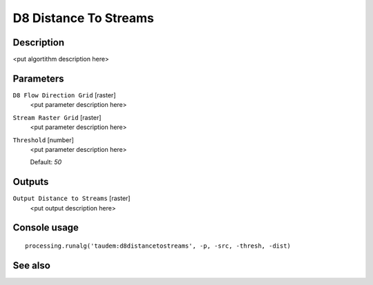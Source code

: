 D8 Distance To Streams
======================

Description
-----------

<put algortithm description here>

Parameters
----------

``D8 Flow Direction Grid`` [raster]
  <put parameter description here>

``Stream Raster Grid`` [raster]
  <put parameter description here>

``Threshold`` [number]
  <put parameter description here>

  Default: *50*

Outputs
-------

``Output Distance to Streams`` [raster]
  <put output description here>

Console usage
-------------

::

  processing.runalg('taudem:d8distancetostreams', -p, -src, -thresh, -dist)

See also
--------

